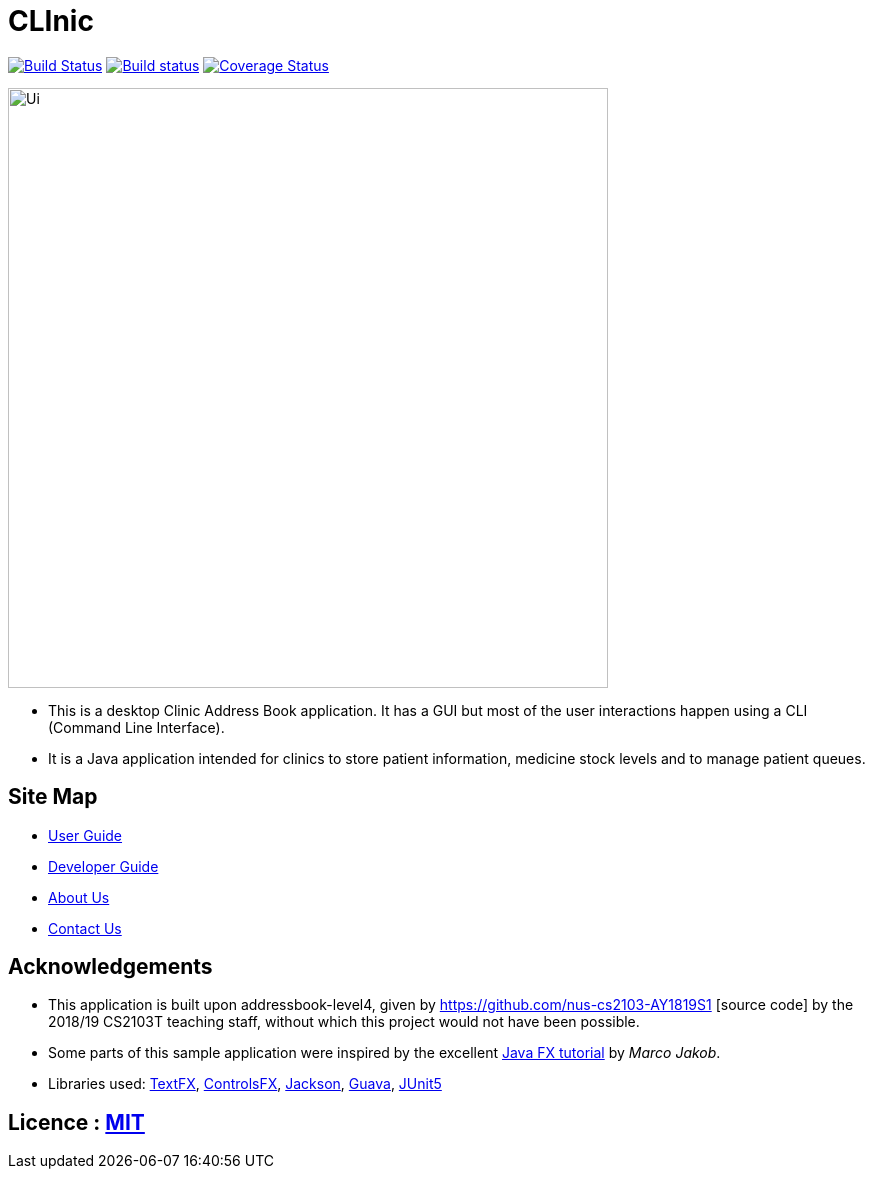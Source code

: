 = CLInic
ifdef::env-github,env-browser[:relfileprefix: docs/]

https://travis-ci.org/CS2103-AY1819S1-W16-4/main/[image:https://api.travis-ci.org/CS2103-AY1819S1-W16-4/main.svg?branch=master[Build Status]]
https://ci.appveyor.com/project/ChesterSng/main/branch/master[image:https://ci.appveyor.com/api/projects/status/g23fo80pbtwggbku/branch/master?svg=true[Build status]]
https://coveralls.io/github/CS2103-AY1819S1-W16-4/main?branch=master[image:https://coveralls.io/repos/github/CS2103-AY1819S1-W16-4/main/badge.svg?branch=master[Coverage Status]]
//https://www.codacy.com/app/damith/addressbook-level4?utm_source=github.com&utm_medium=referral&utm_content=se-edu/addressbook-level4&utm_campaign=Badge_Grade[image:https://api.codacy.com/project/badge/Grade/fc0b7775cf7f4fdeaf08776f3d8e364a[Codacy Badge]]
//https://gitter.im/se-edu/Lobby[image:https://badges.gitter.im/se-edu/Lobby.svg[Gitter chat]]

ifdef::env-github[]
image::docs/images/UIActual.png[width="750"]
endif::[]

ifndef::env-github[]
image::images/Ui.png[width="600"]
endif::[]

* This is a desktop Clinic Address Book application. It has a GUI but most of the user interactions happen using a CLI (Command Line Interface).
* It is a Java application intended for clinics to store patient information, medicine stock levels and to manage patient queues.

== Site Map

* <<UserGuide#, User Guide>>
* <<DeveloperGuide#, Developer Guide>>
* <<AboutUs#, About Us>>
* <<ContactUs#, Contact Us>>

== Acknowledgements
* This application is built upon addressbook-level4, given by https://github.com/nus-cs2103-AY1819S1 [source code] by the 2018/19 CS2103T teaching staff, without which this project would not have been possible.
* Some parts of this sample application were inspired by the excellent http://code.makery.ch/library/javafx-8-tutorial/[Java FX tutorial] by
_Marco Jakob_.
* Libraries used: https://github.com/TestFX/TestFX[TextFX], https://bitbucket.org/controlsfx/controlsfx/[ControlsFX], https://github.com/FasterXML/jackson[Jackson], https://github.com/google/guava[Guava], https://github.com/junit-team/junit5[JUnit5]

== Licence : link:LICENSE[MIT]
